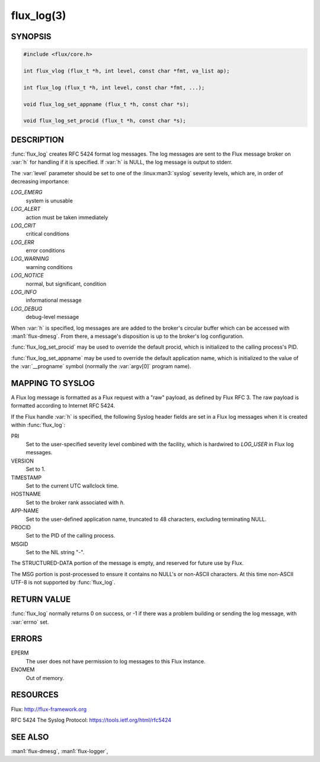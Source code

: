 ===========
flux_log(3)
===========

.. default-domain:: c

SYNOPSIS
========

.. code-block:: c

  #include <flux/core.h>

  int flux_vlog (flux_t *h, int level, const char *fmt, va_list ap);

  int flux_log (flux_t *h, int level, const char *fmt, ...);

  void flux_log_set_appname (flux_t *h, const char *s);

  void flux_log_set_procid (flux_t *h, const char *s);


DESCRIPTION
===========

:func:`flux_log` creates RFC 5424 format log messages. The log messages
are sent to the Flux message broker on :var:`h` for handling if it is
specified. If :var:`h` is NULL, the log message is output to stderr.

The :var:`level` parameter should be set to one of the :linux:man3:`syslog`
severity levels, which are, in order of decreasing importance:

*LOG_EMERG*
   system is unusable

*LOG_ALERT*
   action must be taken immediately

*LOG_CRIT*
   critical conditions

*LOG_ERR*
   error conditions

*LOG_WARNING*
   warning conditions

*LOG_NOTICE*
   normal, but significant, condition

*LOG_INFO*
   informational message

*LOG_DEBUG*
   debug-level message

When :var:`h` is specified, log messages are are added to the broker's
circular buffer which can be accessed with :man1:`flux-dmesg`. From there,
a message's disposition is up to the broker's log configuration.

:func:`flux_log_set_procid` may be used to override the default procid,
which is initialized to the calling process's PID.

:func:`flux_log_set_appname` may be used to override the default
application name, which is initialized to the value of the :var:`__progname`
symbol (normally the :var:`argv[0]` program name).


MAPPING TO SYSLOG
=================

A Flux log message is formatted as a Flux request with a "raw" payload,
as defined by Flux RFC 3. The raw payload is formatted according to
Internet RFC 5424.

If the Flux handle :var:`h` is specified, the following Syslog header
fields are set in a Flux log messages when it is created within
:func:`flux_log`:

PRI
   Set to the user-specified severity level combined with the facility,
   which is hardwired to *LOG_USER* in Flux log messages.

VERSION
   Set to 1.

TIMESTAMP
   Set to the current UTC wallclock time.

HOSTNAME
   Set to the broker rank associated with *h*.

APP-NAME
   Set to the user-defined application name, truncated to 48 characters,
   excluding terminating NULL.

PROCID
   Set to the PID of the calling process.

MSGID
   Set to the NIL string "-".

The STRUCTURED-DATA portion of the message is empty, and reserved for
future use by Flux.

The MSG portion is post-processed to ensure it contains no NULL's or non-ASCII
characters. At this time non-ASCII UTF-8 is not supported by :func:`flux_log`.


RETURN VALUE
============

:func:`flux_log` normally returns 0 on success, or -1 if there was
a problem building or sending the log message, with :var:`errno` set.


ERRORS
======

EPERM
   The user does not have permission to log messages to this Flux instance.

ENOMEM
   Out of memory.


RESOURCES
=========

Flux: http://flux-framework.org

RFC 5424 The Syslog Protocol: https://tools.ietf.org/html/rfc5424


SEE ALSO
========

:man1:`flux-dmesg`, :man1:`flux-logger`,
